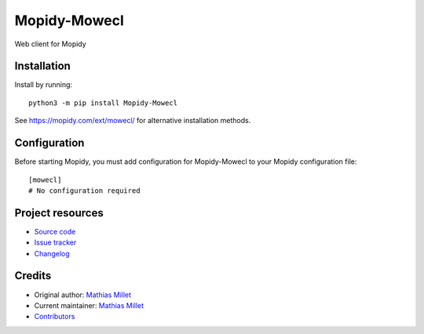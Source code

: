 ****************************
Mopidy-Mowecl
****************************

.. image:: https://img.shields.io/pypi/v/Mopidy-Mowecl
    :target: https://pypi.org/project/Mopidy-Mowecl/
    :alt: Latest PyPI version

.. image:: https://img.shields.io/circleci/build/gh/sapristi/mopidy-mowecl
    :target: https://circleci.com/gh/sapristi/mopidy-mowecl
    :alt: CircleCI build status

.. image:: https://img.shields.io/codecov/c/gh/sapristi/mopidy-mowecl
    :target: https://codecov.io/gh/sapristi/mopidy-mowecl
    :alt: Test coverage

Web client for Mopidy


Installation
============

Install by running::

    python3 -m pip install Mopidy-Mowecl

See https://mopidy.com/ext/mowecl/ for alternative installation methods.


Configuration
=============

Before starting Mopidy, you must add configuration for
Mopidy-Mowecl to your Mopidy configuration file::

    [mowecl]
    # No configuration required


Project resources
=================

- `Source code <https://github.com/sapristi/mopidy-mowecl>`_
- `Issue tracker <https://github.com/sapristi/mopidy-mowecl/issues>`_
- `Changelog <https://github.com/sapristi/mopidy-mowecl/blob/master/CHANGELOG.rst>`_


Credits
=======

- Original author: `Mathias Millet <https://github.com/sapristi>`__
- Current maintainer: `Mathias Millet <https://github.com/sapristi>`__
- `Contributors <https://github.com/sapristi/mopidy-mowecl/graphs/contributors>`_
